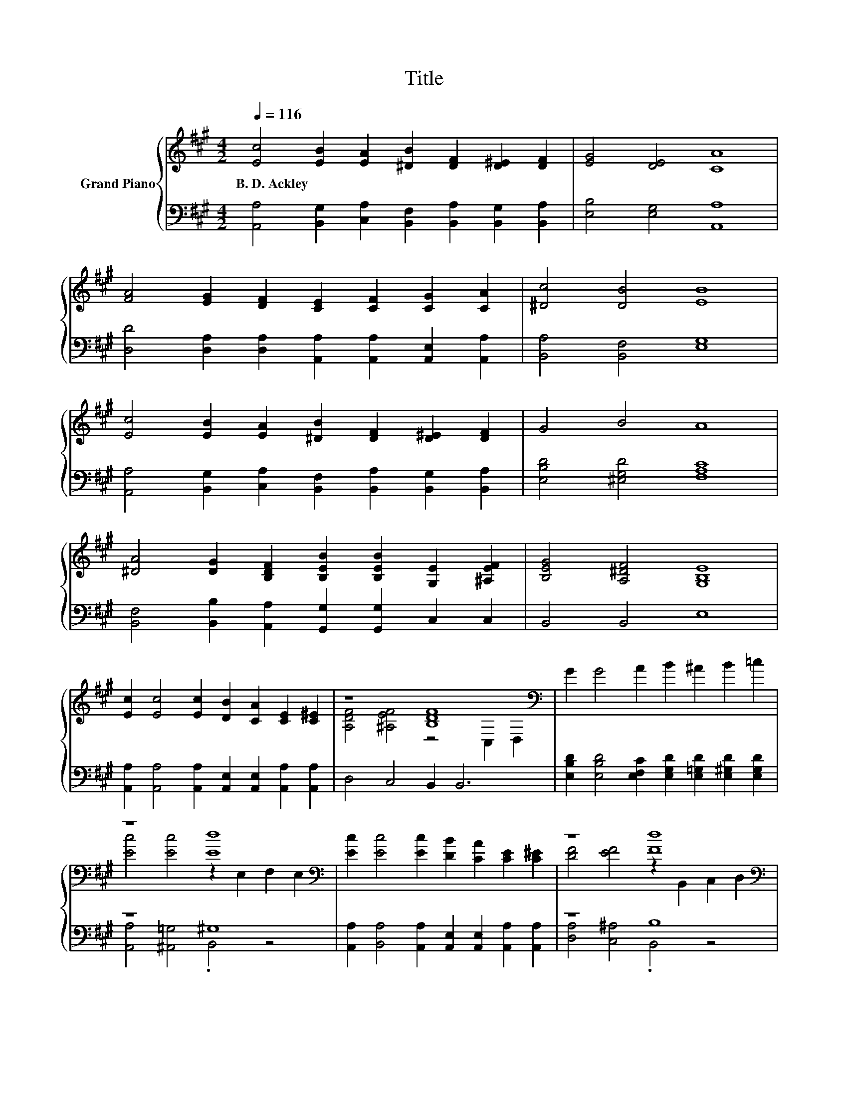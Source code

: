 X:1
T:Title
%%score { ( 1 3 ) | ( 2 4 ) }
L:1/8
Q:1/4=116
M:4/2
K:A
V:1 treble nm="Grand Piano"
V:3 treble 
V:2 bass 
V:4 bass 
V:1
 [Ec]4 [EB]2 [EA]2 [^DB]2 [DF]2 [D^E]2 [DF]2 | [EG]4 [DE]4 [CA]8 | %2
w: B.~D.~Ackley * * * * * *||
 [FA]4 [EG]2 [DF]2 [CE]2 [CF]2 [CG]2 [CA]2 | [^Dc]4 [DB]4 [EB]8 | %4
w: ||
 [Ec]4 [EB]2 [EA]2 [^DB]2 [DF]2 [D^E]2 [DF]2 | G4 B4 A8 | %6
w: ||
 [^DA]4 [DG]2 [B,DF]2 [B,EB]2 [B,EB]2 [G,E]2 [^A,EF]2 | [B,EG]4 [A,^DF]4 [G,B,E]8 | %8
w: ||
 [Ec]2 [Ec]4 [Ec]2 [DB]2 [CA]2 [CE]2 [C^E]2 | z8 [B,DF]8[K:bass] | G2 G4 A2 B2 ^A2 B2 =c2 | %11
w: |||
 z8 [Ed]8[K:bass] | [Ec]2 [Ec]4 [Ec]2 [DB]2 [CA]2 [CE]2 [C^E]2 | z8 [Fd]8[K:bass] | %14
w: |||
 [Ec]4 [EA]2 [Fd]2 c2 c4 B2 | A12 z4 |] %16
w: ||
V:2
 [A,,A,]4 [B,,G,]2 [C,A,]2 [B,,F,]2 [B,,A,]2 [B,,G,]2 [B,,A,]2 | [E,B,]4 [E,G,]4 [A,,A,]8 | %2
 [D,D]4 [D,A,]2 [D,A,]2 [A,,A,]2 [A,,A,]2 [A,,E,]2 [A,,A,]2 | [B,,A,]4 [B,,F,]4 [E,G,]8 | %4
 [A,,A,]4 [B,,G,]2 [C,A,]2 [B,,F,]2 [B,,A,]2 [B,,G,]2 [B,,A,]2 | [E,B,D]4 [^E,G,D]4 [F,A,C]8 | %6
 [B,,F,]4 [B,,B,]2 [A,,A,]2 [G,,G,]2 [G,,G,]2 C,2 C,2 | B,,4 B,,4 E,8 | %8
 [A,,A,]2 [A,,A,]4 [A,,A,]2 [A,,E,]2 [A,,E,]2 [A,,A,]2 [A,,A,]2 | D,4 C,4 B,,2 B,,6 | %10
 [E,B,D]2 [E,B,D]4 [E,F,C]2 [E,G,D]2 [E,=G,D]2 [E,^G,D]2 [E,G,D]2 | z8 ^G,8 | %12
 [A,,A,]2 [B,,A,]4 [A,,A,]2 [A,,E,]2 [A,,E,]2 [A,,A,]2 [A,,A,]2 | z8 B,8 | %14
 [C,E,A,]4 [C,C]2 [D,A,]2 [E,A,E]2 [E,A,E]4 [E,G,D]2 | .E,4 z4 z8 |] %16
V:3
 x16 | x16 | x16 | x16 | x16 | x16 | x16 | x16 | x16 | [A,DF]4 [^A,EF]4 z4[K:bass] C,2 D,2 | x16 | %11
 [Ec]4 [Ec]4 z2[K:bass] E,2 F,2 E,2 | x16 | [DF]4 [EF]4 z2[K:bass] B,,2 C,2 D,2 | x16 | %15
 C2 C4 D2 C4 z4 |] %16
V:4
 x16 | x16 | x16 | x16 | x16 | x16 | x16 | x16 | x16 | x16 | x16 | [A,,A,]4 [^A,,=G,]4 .B,,4 z4 | %12
 x16 | [D,A,]4 [C,^A,]4 .B,,4 z4 | x16 | A,,2- [A,,-E,]4 [A,,-F,]2 [A,,E,]4 z4 |] %16


